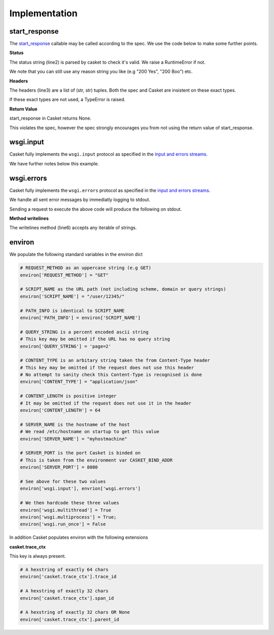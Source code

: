 .. _implementation:

Implementation
----------------

start_response
~~~~~~~~~~~~~~~~~

The `start_response <https://peps.python.org/pep-3333/#the-start-response-callable>`_
callable may be called according to the spec.
We use the code below to make some further points.

.. code-block:: python
   :linenos:

    def application(environ, start_response):
        status = "200 Ok"
	headers = [("HeaderName", "HeaderValue")]
        start_response(status, headers)
	return (b"",)

**Status**

The status string (line2) is parsed by casket to check it's valid.
We raise a RuntimeError if not.

We note that you can still use any reason string you like (e.g "200 Yes", "200 Boo") etc.

**Headers**

The headers (line3) are a list of (str, str) tuples.
Both the spec and Casket are insistent on these exact types.

If these exact types are not used, a TypeError is raised.

**Return Value**

start_response in Casket returns None.

This violates the spec, however the spec strongly encourages you from not using
the return value of start_response.

wsgi.input
~~~~~~~~~~~~~~~~~

Casket fully implements the ``wsgi.input`` protocol as specified
in the `input and errors streams <https://peps.python.org/pep-3333/#input-and-error-stream>`_.

We have further notes below this example.

.. code-block:: python
   :linenos:

   def application(environ, start_response):
       # Read 5 bytes or to end of stream - whichever happens first
       environ['wsgi.input'].read(5)

       start_response("200 Ok", [])
       return (b"",)


.. _environ-wsgi-errors:

wsgi.errors
~~~~~~~~~~~~~~

Casket fully implements the ``wsgi.errors`` protocol as specified
in the `input and errors streams <https://peps.python.org/pep-3333/#input-and-error-streams>`_.

We handle all sent error messages by immediatly logging to stdout.

.. code-block:: python
   :linenos:

   def application(environ, start_response):
       # produce line 1 in output below
       environ['wsgi.errors'].write("this is an error message")

       # produce lines 2 and 3 in output below
       environ['wsgi.errors'].writelines(["error message 2", "error message 3"])

       # We write to stdout immediatly so this is a no-op
       # It is avaliable as a function only for spec compliance
       environ['wsgi.errors'].flush()

       start_response("200 Ok", [])
       return (b'',)

       
Sending a request to execute the above code will produce the following on stdout.

.. code-block:: json
   :linenos:

   {"level":"error","ts":"2022-09-24T18:26:51.968364Z","msg":"application error","error":"this is an error message"}
   {"level":"error","ts":"2022-09-24T18:30:08.807870Z","msg":"application error","error":"error message 2"}
   {"level":"error","ts":"2022-09-24T18:30:08.807873Z","msg":"application error","error":"error message 3"}

   
**Method writelines**

The writelines method (line6) accepts any iterable of strings.


environ
~~~~~~~~~~~~

We populate the following standard variables in the environ dict

.. code-block:: python

   # REQUEST_METHOD as an uppercase string (e.g GET)
   environ['REQUEST_METHOD'] = "GET"

   # SCRIPT_NAME as the URL path (not including scheme, domain or query strings)
   environ['SCRIPT_NAME'] = "/user/12345/"

   # PATH_INFO is identical to SCRIPT_NAME
   environ['PATH_INFO'] = environ['SCRIPT_NAME']

   # QUERY_STRING is a percent encoded ascii string
   # This key may be omitted if the URL has no query string
   environ['QUERY_STRING'] = 'page=2'

   # CONTENT_TYPE is an arbitary string taken the from Content-Type header
   # This key may be omitted if the request does not use this header
   # No attempt to sanity check this Content-Type is recognised is done
   environ['CONTENT_TYPE'] = "application/json"

   # CONTENT_LENGTH is positive integer
   # It may be omitted if the request does not use it in the header
   environ['CONTENT_LENGTH'] = 64

   # SERVER_NAME is the hostname of the host
   # We read /etc/hostname on startup to get this value
   environ['SERVER_NAME'] = "myhostmachine"

   # SERVER_PORT is the port Casket is binded on
   # This is taken from the environment var CASKET_BIND_ADDR
   environ['SERVER_PORT'] = 8080

   # See above for these two values
   environ['wsgi.input'], envrion['wsgi.errors']

   # We then hardcode these three values
   environ['wsgi.multithread'] = True
   environ['wsgi.multiprocess'] = True;
   environ['wsgi.run_once'] = False


In addition Casket populates environ with the following extensions

**casket.trace_ctx**

This key is always present.

.. code-block:: python

   # A hexstring of exactly 64 chars
   environ['casket.trace_ctx'].trace_id

   # A hexstring of exactly 32 chars
   environ['casket.trace_ctx'].span_id

   # A hexstring of exactly 32 chars OR None
   environ['casket.trace_ctx'].parent_id
